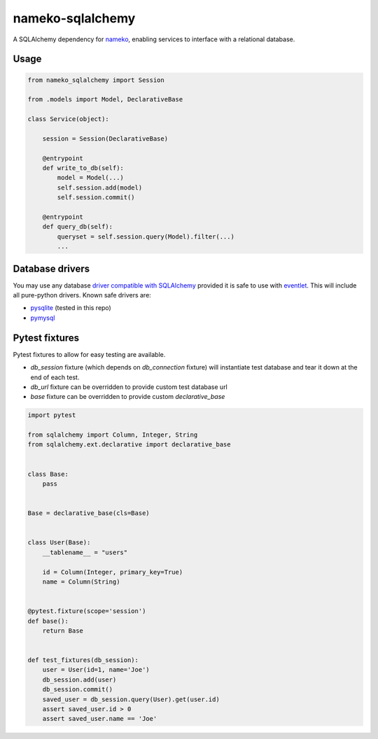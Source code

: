 nameko-sqlalchemy
=================

A SQLAlchemy dependency for `nameko <http://nameko.readthedocs.org>`_, enabling services to interface with a relational database.

Usage
-----

.. code-block:: python

    from nameko_sqlalchemy import Session

    from .models import Model, DeclarativeBase

    class Service(object):

        session = Session(DeclarativeBase)

        @entrypoint
        def write_to_db(self):
            model = Model(...)
            self.session.add(model)
            self.session.commit()

        @entrypoint
        def query_db(self):
            queryset = self.session.query(Model).filter(...)
            ...


Database drivers
----------------

You may use any database `driver compatible with SQLAlchemy <http://docs.sqlalchemy.org/en/rel_0_9/dialects/index.html>`_ provided it is safe to use with `eventlet <http://eventlet.net>`_. This will include all pure-python drivers. Known safe drivers are:

* `pysqlite <http://docs.sqlalchemy.org/en/rel_0_9/dialects/sqlite.html#module-sqlalchemy.dialects.sqlite.pysqlite>`_ (tested in this repo)
* `pymysql <http://docs.sqlalchemy.org/en/rel_0_9/dialects/mysql.html#module-sqlalchemy.dialects.mysql.pymysql>`_


Pytest fixtures
---------------

Pytest fixtures to allow for easy testing are available.

* `db_session` fixture (which depends on `db_connection` fixture) will instantiate test database and tear it down at the end of each test.
* `db_url` fixture can be overridden to provide custom test database url
* `base` fixture can be overridden to provide custom `declarative_base`

.. code-block:: python

    import pytest

    from sqlalchemy import Column, Integer, String
    from sqlalchemy.ext.declarative import declarative_base


    class Base:
        pass


    Base = declarative_base(cls=Base)


    class User(Base):
        __tablename__ = "users"

        id = Column(Integer, primary_key=True)
        name = Column(String)


    @pytest.fixture(scope='session')
    def base():
        return Base


    def test_fixtures(db_session):
        user = User(id=1, name='Joe')
        db_session.add(user)
        db_session.commit()
        saved_user = db_session.query(User).get(user.id)
        assert saved_user.id > 0
        assert saved_user.name == 'Joe'
